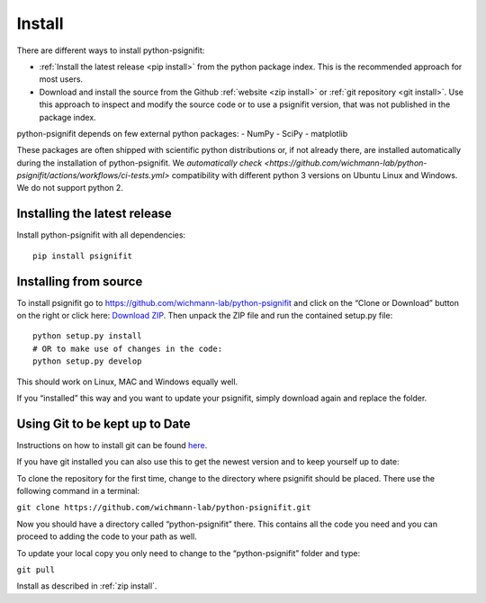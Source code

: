 .. _install_guide:

Install
=======

There are different ways to install python-psignifit:

- :ref:`Install the latest release <pip install>` from the python package index. This is the recommended approach for most users.
- Download and install the source from the Github :ref:`website <zip install>` or :ref:`git repository <git install>`.
  Use this approach to inspect and modify the source code or to use a psignifit version, that was not published in the package index.

python-psignifit depends on few external python packages:
- NumPy
- SciPy
- matplotlib

These packages are often shipped with scientific python distributions or, if not already there,
are installed automatically during the installation of python-psignifit.
We `automatically check <https://github.com/wichmann-lab/python-psignifit/actions/workflows/ci-tests.yml>`
compatibility with different python 3 versions on Ubuntu Linux and Windows. We do not support python 2.

.. _pip install:

Installing the latest release
~~~~~~~~~~~~~~~~~~~~~~~~~~~~~

Install python-psignifit with all dependencies:

::

    pip install psignifit


.. _zip install:

Installing from source
~~~~~~~~~~~~~~~~~~~~~~

To install psignifit go to
https://github.com/wichmann-lab/python-psignifit and click on the “Clone
or Download” button on the right or click here: `Download
ZIP <https://github.com/wichmann-lab/python-psignifit/archive/master.zip>`__.
Then unpack the ZIP file and run the contained setup.py file:

::

   python setup.py install
   # OR to make use of changes in the code:
   python setup.py develop

This should work on Linux, MAC and Windows equally well.

If you “installed” this way and you want to update your psignifit,
simply download again and replace the folder.


.. _git install:

Using Git to be kept up to Date
~~~~~~~~~~~~~~~~~~~~~~~~~~~~~~~

Instructions on how to install git can be found
`here <https://git-scm.com/book/en/v2/Getting-Started-Installing-Git>`__.

If you have git installed you can also use this to get the newest
version and to keep yourself up to date:

To clone the repository for the first time, change to the directory
where psignifit should be placed. There use the following command in a
terminal:

``git clone https://github.com/wichmann-lab/python-psignifit.git``

Now you should have a directory called “python-psignifit” there. This
contains all the code you need and you can proceed to adding the code to
your path as well.

To update your local copy you only need to change to the
“python-psignifit” folder and type:

``git pull``

Install as described in :ref:`zip install`.
